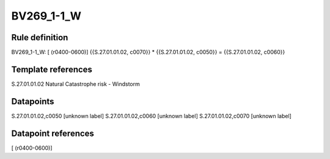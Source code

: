 ===========
BV269_1-1_W
===========

Rule definition
---------------

BV269_1-1_W: [ (r0400-0600)] {{S.27.01.01.02, c0070}} * {{S.27.01.01.02, c0050}} = {{S.27.01.01.02, c0060}}


Template references
-------------------

S.27.01.01.02 Natural Catastrophe risk - Windstorm


Datapoints
----------

S.27.01.01.02,c0050 [unknown label]
S.27.01.01.02,c0060 [unknown label]
S.27.01.01.02,c0070 [unknown label]


Datapoint references
--------------------

[ (r0400-0600)]